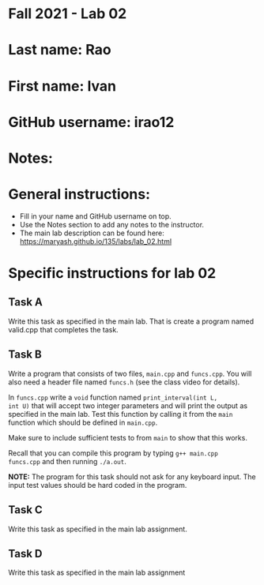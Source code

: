 * Fall 2021 - Lab 02

* Last name: Rao

* First name: Ivan

* GitHub username: irao12

* Notes:



* General instructions:
- Fill in your name and GitHub username on top.
- Use the Notes section to add any notes to the instructor.
- The main lab description can be found here:
  https://maryash.github.io/135/labs/lab_02.html


* Specific instructions for lab 02


** Task A

Write this task as specified in the main lab. That is create a program
named valid.cpp that completes the task.

** Task B

Write a program that consists of two files, ~main.cpp~ and
~funcs.cpp~. You will also need a header file named ~funcs.h~ (see the
class video for details).

In ~funcs.cpp~ write a ~void~ function named ~print_interval(int L,
int U)~ that will accept two integer parameters and will print the
output as specified in the main lab. Test this function by calling it
from the ~main~ function which should be defined in ~main.cpp~.

Make sure to include sufficient tests to from ~main~ to show that this
works.

Recall that you can compile this program by typing ~g++ main.cpp
funcs.cpp~ and then running ~./a.out~.

*NOTE:* The program for this task should not ask for any keyboard
input. The input test values should be hard coded in the program.

** Task C

Write this task as specified in the main lab assignment.

** Task D

Write this task as specified in the main lab assignment
